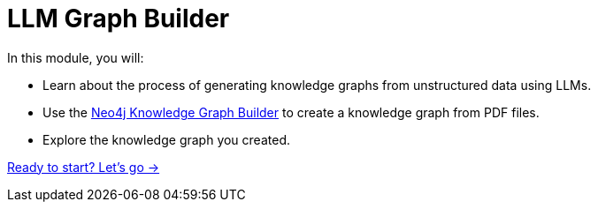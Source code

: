 = LLM Graph Builder
:order: 2

In this module, you will:

* Learn about the process of generating knowledge graphs from unstructured data using LLMs.
* Use the link:https://neo4j.com/labs/genai-ecosystem/llm-graph-builder/[Neo4j Knowledge Graph Builder^] to create a knowledge graph from PDF files.
* Explore the knowledge graph you created.

link:./1-construction-process/[Ready to start? Let's go →, role=btn]
